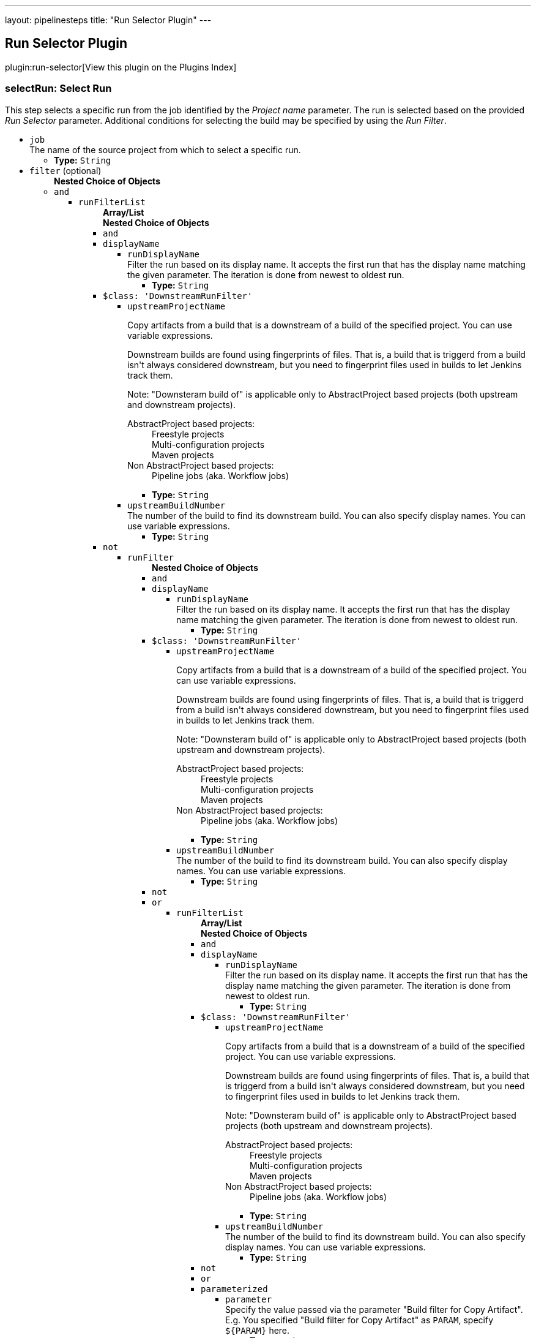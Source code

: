 ---
layout: pipelinesteps
title: "Run Selector Plugin"
---

:notitle:
:description:
:author:
:email: jenkinsci-users@googlegroups.com
:sectanchors:
:toc: left

== Run Selector Plugin

plugin:run-selector[View this plugin on the Plugins Index]

=== +selectRun+: Select Run
++++
<div><div>
  This step selects a specific run from the job identified by the 
 <i>Project name</i> parameter. The run is selected based on the provided 
 <i>Run Selector</i> parameter. Additional conditions for selecting the build may be specified by using the 
 <i>Run Filter</i>. 
</div></div>
<ul><li><code>job</code>
<div><div>
  The name of the source project from which to select a specific run. 
</div></div>

<ul><li><b>Type:</b> <code>String</code></li></ul></li>
<li><code>filter</code> (optional)
<ul><b>Nested Choice of Objects</b>
<li><code>and</code></li>
<ul><li><code>runFilterList</code>
<ul><b>Array/List</b><br/>
<b>Nested Choice of Objects</b>
<li><code>and</code></li>
<li><code>displayName</code></li>
<ul><li><code>runDisplayName</code>
<div><div>
  Filter the run based on its display name. It accepts the first run that has the display name matching the given parameter. The iteration is done from newest to oldest run. 
</div></div>

<ul><li><b>Type:</b> <code>String</code></li></ul></li>
</ul><li><code>$class: 'DownstreamRunFilter'</code></li>
<ul><li><code>upstreamProjectName</code>
<div><div> 
 <p> Copy artifacts from a build that is a downstream of a build of the specified project. You can use variable expressions. </p> 
 <p> Downstream builds are found using fingerprints of files. That is, a build that is triggerd from a build isn't always considered downstream, but you need to fingerprint files used in builds to let Jenkins track them. </p> 
 <p> Note: "Downsteram build of" is applicable only to AbstractProject based projects (both upstream and downstream projects). </p>
 <dl> 
  <dt>
   AbstractProject based projects:
  </dt> 
  <dd>
   Freestyle projects
  </dd> 
  <dd>
   Multi-configuration projects
  </dd> 
  <dd>
   Maven projects
  </dd> 
  <dt>
   Non AbstractProject based projects:
  </dt> 
  <dd>
   Pipeline jobs (aka. Workflow jobs)
  </dd> 
 </dl> 
 <p></p> 
</div></div>

<ul><li><b>Type:</b> <code>String</code></li></ul></li>
<li><code>upstreamBuildNumber</code>
<div><div>
  The number of the build to find its downstream build. You can also specify display names. You can use variable expressions. 
</div></div>

<ul><li><b>Type:</b> <code>String</code></li></ul></li>
</ul><li><code>not</code></li>
<ul><li><code>runFilter</code>
<ul><b>Nested Choice of Objects</b>
<li><code>and</code></li>
<li><code>displayName</code></li>
<ul><li><code>runDisplayName</code>
<div><div>
  Filter the run based on its display name. It accepts the first run that has the display name matching the given parameter. The iteration is done from newest to oldest run. 
</div></div>

<ul><li><b>Type:</b> <code>String</code></li></ul></li>
</ul><li><code>$class: 'DownstreamRunFilter'</code></li>
<ul><li><code>upstreamProjectName</code>
<div><div> 
 <p> Copy artifacts from a build that is a downstream of a build of the specified project. You can use variable expressions. </p> 
 <p> Downstream builds are found using fingerprints of files. That is, a build that is triggerd from a build isn't always considered downstream, but you need to fingerprint files used in builds to let Jenkins track them. </p> 
 <p> Note: "Downsteram build of" is applicable only to AbstractProject based projects (both upstream and downstream projects). </p>
 <dl> 
  <dt>
   AbstractProject based projects:
  </dt> 
  <dd>
   Freestyle projects
  </dd> 
  <dd>
   Multi-configuration projects
  </dd> 
  <dd>
   Maven projects
  </dd> 
  <dt>
   Non AbstractProject based projects:
  </dt> 
  <dd>
   Pipeline jobs (aka. Workflow jobs)
  </dd> 
 </dl> 
 <p></p> 
</div></div>

<ul><li><b>Type:</b> <code>String</code></li></ul></li>
<li><code>upstreamBuildNumber</code>
<div><div>
  The number of the build to find its downstream build. You can also specify display names. You can use variable expressions. 
</div></div>

<ul><li><b>Type:</b> <code>String</code></li></ul></li>
</ul><li><code>not</code></li>
<li><code>or</code></li>
<ul><li><code>runFilterList</code>
<ul><b>Array/List</b><br/>
<b>Nested Choice of Objects</b>
<li><code>and</code></li>
<li><code>displayName</code></li>
<ul><li><code>runDisplayName</code>
<div><div>
  Filter the run based on its display name. It accepts the first run that has the display name matching the given parameter. The iteration is done from newest to oldest run. 
</div></div>

<ul><li><b>Type:</b> <code>String</code></li></ul></li>
</ul><li><code>$class: 'DownstreamRunFilter'</code></li>
<ul><li><code>upstreamProjectName</code>
<div><div> 
 <p> Copy artifacts from a build that is a downstream of a build of the specified project. You can use variable expressions. </p> 
 <p> Downstream builds are found using fingerprints of files. That is, a build that is triggerd from a build isn't always considered downstream, but you need to fingerprint files used in builds to let Jenkins track them. </p> 
 <p> Note: "Downsteram build of" is applicable only to AbstractProject based projects (both upstream and downstream projects). </p>
 <dl> 
  <dt>
   AbstractProject based projects:
  </dt> 
  <dd>
   Freestyle projects
  </dd> 
  <dd>
   Multi-configuration projects
  </dd> 
  <dd>
   Maven projects
  </dd> 
  <dt>
   Non AbstractProject based projects:
  </dt> 
  <dd>
   Pipeline jobs (aka. Workflow jobs)
  </dd> 
 </dl> 
 <p></p> 
</div></div>

<ul><li><b>Type:</b> <code>String</code></li></ul></li>
<li><code>upstreamBuildNumber</code>
<div><div>
  The number of the build to find its downstream build. You can also specify display names. You can use variable expressions. 
</div></div>

<ul><li><b>Type:</b> <code>String</code></li></ul></li>
</ul><li><code>not</code></li>
<li><code>or</code></li>
<li><code>parameterized</code></li>
<ul><li><code>parameter</code>
<div><div>
  Specify the value passed via the parameter "Build filter for Copy Artifact". E.g. You specified "Build filter for Copy Artifact" as 
 <code>PARAM</code>, specify 
 <code>${PARAM}</code> here. 
</div></div>

<ul><li><b>Type:</b> <code>String</code></li></ul></li>
</ul><li><code>parameters</code></li>
<ul><li><code>paramsToMatch</code>
<div><div> 
 <p> Jobs may be filtered to select only builds matching particular parameters or other build variables. Use PARAM=VALUE,... to list the parameter filter; this is the same syntax as described for multiconfiguration jobs in <i>Project name</i> except with parameters instead of axis values. For example, FOO=bar,BAZ=true examines only builds that ran with parameter FOO set to bar and the checkbox for BAZ was checked. </p> 
</div></div>

<ul><li><b>Type:</b> <code>String</code></li></ul></li>
</ul><li><code>saved</code></li>
<ul></ul></ul></li>
</ul><li><code>parameterized</code></li>
<ul><li><code>parameter</code>
<div><div>
  Specify the value passed via the parameter "Build filter for Copy Artifact". E.g. You specified "Build filter for Copy Artifact" as 
 <code>PARAM</code>, specify 
 <code>${PARAM}</code> here. 
</div></div>

<ul><li><b>Type:</b> <code>String</code></li></ul></li>
</ul><li><code>parameters</code></li>
<ul><li><code>paramsToMatch</code>
<div><div> 
 <p> Jobs may be filtered to select only builds matching particular parameters or other build variables. Use PARAM=VALUE,... to list the parameter filter; this is the same syntax as described for multiconfiguration jobs in <i>Project name</i> except with parameters instead of axis values. For example, FOO=bar,BAZ=true examines only builds that ran with parameter FOO set to bar and the checkbox for BAZ was checked. </p> 
</div></div>

<ul><li><b>Type:</b> <code>String</code></li></ul></li>
</ul><li><code>saved</code></li>
<ul></ul></ul></li>
</ul><li><code>or</code></li>
<ul><li><code>runFilterList</code>
<ul><b>Array/List</b><br/>
<b>Nested Choice of Objects</b>
<li><code>and</code></li>
<li><code>displayName</code></li>
<ul><li><code>runDisplayName</code>
<div><div>
  Filter the run based on its display name. It accepts the first run that has the display name matching the given parameter. The iteration is done from newest to oldest run. 
</div></div>

<ul><li><b>Type:</b> <code>String</code></li></ul></li>
</ul><li><code>$class: 'DownstreamRunFilter'</code></li>
<ul><li><code>upstreamProjectName</code>
<div><div> 
 <p> Copy artifacts from a build that is a downstream of a build of the specified project. You can use variable expressions. </p> 
 <p> Downstream builds are found using fingerprints of files. That is, a build that is triggerd from a build isn't always considered downstream, but you need to fingerprint files used in builds to let Jenkins track them. </p> 
 <p> Note: "Downsteram build of" is applicable only to AbstractProject based projects (both upstream and downstream projects). </p>
 <dl> 
  <dt>
   AbstractProject based projects:
  </dt> 
  <dd>
   Freestyle projects
  </dd> 
  <dd>
   Multi-configuration projects
  </dd> 
  <dd>
   Maven projects
  </dd> 
  <dt>
   Non AbstractProject based projects:
  </dt> 
  <dd>
   Pipeline jobs (aka. Workflow jobs)
  </dd> 
 </dl> 
 <p></p> 
</div></div>

<ul><li><b>Type:</b> <code>String</code></li></ul></li>
<li><code>upstreamBuildNumber</code>
<div><div>
  The number of the build to find its downstream build. You can also specify display names. You can use variable expressions. 
</div></div>

<ul><li><b>Type:</b> <code>String</code></li></ul></li>
</ul><li><code>not</code></li>
<ul><li><code>runFilter</code>
<ul><b>Nested Choice of Objects</b>
<li><code>and</code></li>
<li><code>displayName</code></li>
<ul><li><code>runDisplayName</code>
<div><div>
  Filter the run based on its display name. It accepts the first run that has the display name matching the given parameter. The iteration is done from newest to oldest run. 
</div></div>

<ul><li><b>Type:</b> <code>String</code></li></ul></li>
</ul><li><code>$class: 'DownstreamRunFilter'</code></li>
<ul><li><code>upstreamProjectName</code>
<div><div> 
 <p> Copy artifacts from a build that is a downstream of a build of the specified project. You can use variable expressions. </p> 
 <p> Downstream builds are found using fingerprints of files. That is, a build that is triggerd from a build isn't always considered downstream, but you need to fingerprint files used in builds to let Jenkins track them. </p> 
 <p> Note: "Downsteram build of" is applicable only to AbstractProject based projects (both upstream and downstream projects). </p>
 <dl> 
  <dt>
   AbstractProject based projects:
  </dt> 
  <dd>
   Freestyle projects
  </dd> 
  <dd>
   Multi-configuration projects
  </dd> 
  <dd>
   Maven projects
  </dd> 
  <dt>
   Non AbstractProject based projects:
  </dt> 
  <dd>
   Pipeline jobs (aka. Workflow jobs)
  </dd> 
 </dl> 
 <p></p> 
</div></div>

<ul><li><b>Type:</b> <code>String</code></li></ul></li>
<li><code>upstreamBuildNumber</code>
<div><div>
  The number of the build to find its downstream build. You can also specify display names. You can use variable expressions. 
</div></div>

<ul><li><b>Type:</b> <code>String</code></li></ul></li>
</ul><li><code>not</code></li>
<li><code>or</code></li>
<li><code>parameterized</code></li>
<ul><li><code>parameter</code>
<div><div>
  Specify the value passed via the parameter "Build filter for Copy Artifact". E.g. You specified "Build filter for Copy Artifact" as 
 <code>PARAM</code>, specify 
 <code>${PARAM}</code> here. 
</div></div>

<ul><li><b>Type:</b> <code>String</code></li></ul></li>
</ul><li><code>parameters</code></li>
<ul><li><code>paramsToMatch</code>
<div><div> 
 <p> Jobs may be filtered to select only builds matching particular parameters or other build variables. Use PARAM=VALUE,... to list the parameter filter; this is the same syntax as described for multiconfiguration jobs in <i>Project name</i> except with parameters instead of axis values. For example, FOO=bar,BAZ=true examines only builds that ran with parameter FOO set to bar and the checkbox for BAZ was checked. </p> 
</div></div>

<ul><li><b>Type:</b> <code>String</code></li></ul></li>
</ul><li><code>saved</code></li>
<ul></ul></ul></li>
</ul><li><code>or</code></li>
<li><code>parameterized</code></li>
<ul><li><code>parameter</code>
<div><div>
  Specify the value passed via the parameter "Build filter for Copy Artifact". E.g. You specified "Build filter for Copy Artifact" as 
 <code>PARAM</code>, specify 
 <code>${PARAM}</code> here. 
</div></div>

<ul><li><b>Type:</b> <code>String</code></li></ul></li>
</ul><li><code>parameters</code></li>
<ul><li><code>paramsToMatch</code>
<div><div> 
 <p> Jobs may be filtered to select only builds matching particular parameters or other build variables. Use PARAM=VALUE,... to list the parameter filter; this is the same syntax as described for multiconfiguration jobs in <i>Project name</i> except with parameters instead of axis values. For example, FOO=bar,BAZ=true examines only builds that ran with parameter FOO set to bar and the checkbox for BAZ was checked. </p> 
</div></div>

<ul><li><b>Type:</b> <code>String</code></li></ul></li>
</ul><li><code>saved</code></li>
<ul></ul></ul></li>
</ul><li><code>parameterized</code></li>
<ul><li><code>parameter</code>
<div><div>
  Specify the value passed via the parameter "Build filter for Copy Artifact". E.g. You specified "Build filter for Copy Artifact" as 
 <code>PARAM</code>, specify 
 <code>${PARAM}</code> here. 
</div></div>

<ul><li><b>Type:</b> <code>String</code></li></ul></li>
</ul><li><code>parameters</code></li>
<ul><li><code>paramsToMatch</code>
<div><div> 
 <p> Jobs may be filtered to select only builds matching particular parameters or other build variables. Use PARAM=VALUE,... to list the parameter filter; this is the same syntax as described for multiconfiguration jobs in <i>Project name</i> except with parameters instead of axis values. For example, FOO=bar,BAZ=true examines only builds that ran with parameter FOO set to bar and the checkbox for BAZ was checked. </p> 
</div></div>

<ul><li><b>Type:</b> <code>String</code></li></ul></li>
</ul><li><code>saved</code></li>
<ul></ul></ul></li>
</ul><li><code>displayName</code></li>
<ul><li><code>runDisplayName</code>
<div><div>
  Filter the run based on its display name. It accepts the first run that has the display name matching the given parameter. The iteration is done from newest to oldest run. 
</div></div>

<ul><li><b>Type:</b> <code>String</code></li></ul></li>
</ul><li><code>$class: 'DownstreamRunFilter'</code></li>
<ul><li><code>upstreamProjectName</code>
<div><div> 
 <p> Copy artifacts from a build that is a downstream of a build of the specified project. You can use variable expressions. </p> 
 <p> Downstream builds are found using fingerprints of files. That is, a build that is triggerd from a build isn't always considered downstream, but you need to fingerprint files used in builds to let Jenkins track them. </p> 
 <p> Note: "Downsteram build of" is applicable only to AbstractProject based projects (both upstream and downstream projects). </p>
 <dl> 
  <dt>
   AbstractProject based projects:
  </dt> 
  <dd>
   Freestyle projects
  </dd> 
  <dd>
   Multi-configuration projects
  </dd> 
  <dd>
   Maven projects
  </dd> 
  <dt>
   Non AbstractProject based projects:
  </dt> 
  <dd>
   Pipeline jobs (aka. Workflow jobs)
  </dd> 
 </dl> 
 <p></p> 
</div></div>

<ul><li><b>Type:</b> <code>String</code></li></ul></li>
<li><code>upstreamBuildNumber</code>
<div><div>
  The number of the build to find its downstream build. You can also specify display names. You can use variable expressions. 
</div></div>

<ul><li><b>Type:</b> <code>String</code></li></ul></li>
</ul><li><code>not</code></li>
<ul><li><code>runFilter</code>
<ul><b>Nested Choice of Objects</b>
<li><code>and</code></li>
<ul><li><code>runFilterList</code>
<ul><b>Array/List</b><br/>
<b>Nested Choice of Objects</b>
<li><code>and</code></li>
<li><code>displayName</code></li>
<ul><li><code>runDisplayName</code>
<div><div>
  Filter the run based on its display name. It accepts the first run that has the display name matching the given parameter. The iteration is done from newest to oldest run. 
</div></div>

<ul><li><b>Type:</b> <code>String</code></li></ul></li>
</ul><li><code>$class: 'DownstreamRunFilter'</code></li>
<ul><li><code>upstreamProjectName</code>
<div><div> 
 <p> Copy artifacts from a build that is a downstream of a build of the specified project. You can use variable expressions. </p> 
 <p> Downstream builds are found using fingerprints of files. That is, a build that is triggerd from a build isn't always considered downstream, but you need to fingerprint files used in builds to let Jenkins track them. </p> 
 <p> Note: "Downsteram build of" is applicable only to AbstractProject based projects (both upstream and downstream projects). </p>
 <dl> 
  <dt>
   AbstractProject based projects:
  </dt> 
  <dd>
   Freestyle projects
  </dd> 
  <dd>
   Multi-configuration projects
  </dd> 
  <dd>
   Maven projects
  </dd> 
  <dt>
   Non AbstractProject based projects:
  </dt> 
  <dd>
   Pipeline jobs (aka. Workflow jobs)
  </dd> 
 </dl> 
 <p></p> 
</div></div>

<ul><li><b>Type:</b> <code>String</code></li></ul></li>
<li><code>upstreamBuildNumber</code>
<div><div>
  The number of the build to find its downstream build. You can also specify display names. You can use variable expressions. 
</div></div>

<ul><li><b>Type:</b> <code>String</code></li></ul></li>
</ul><li><code>not</code></li>
<li><code>or</code></li>
<ul><li><code>runFilterList</code>
<ul><b>Array/List</b><br/>
<b>Nested Choice of Objects</b>
<li><code>and</code></li>
<li><code>displayName</code></li>
<ul><li><code>runDisplayName</code>
<div><div>
  Filter the run based on its display name. It accepts the first run that has the display name matching the given parameter. The iteration is done from newest to oldest run. 
</div></div>

<ul><li><b>Type:</b> <code>String</code></li></ul></li>
</ul><li><code>$class: 'DownstreamRunFilter'</code></li>
<ul><li><code>upstreamProjectName</code>
<div><div> 
 <p> Copy artifacts from a build that is a downstream of a build of the specified project. You can use variable expressions. </p> 
 <p> Downstream builds are found using fingerprints of files. That is, a build that is triggerd from a build isn't always considered downstream, but you need to fingerprint files used in builds to let Jenkins track them. </p> 
 <p> Note: "Downsteram build of" is applicable only to AbstractProject based projects (both upstream and downstream projects). </p>
 <dl> 
  <dt>
   AbstractProject based projects:
  </dt> 
  <dd>
   Freestyle projects
  </dd> 
  <dd>
   Multi-configuration projects
  </dd> 
  <dd>
   Maven projects
  </dd> 
  <dt>
   Non AbstractProject based projects:
  </dt> 
  <dd>
   Pipeline jobs (aka. Workflow jobs)
  </dd> 
 </dl> 
 <p></p> 
</div></div>

<ul><li><b>Type:</b> <code>String</code></li></ul></li>
<li><code>upstreamBuildNumber</code>
<div><div>
  The number of the build to find its downstream build. You can also specify display names. You can use variable expressions. 
</div></div>

<ul><li><b>Type:</b> <code>String</code></li></ul></li>
</ul><li><code>not</code></li>
<li><code>or</code></li>
<li><code>parameterized</code></li>
<ul><li><code>parameter</code>
<div><div>
  Specify the value passed via the parameter "Build filter for Copy Artifact". E.g. You specified "Build filter for Copy Artifact" as 
 <code>PARAM</code>, specify 
 <code>${PARAM}</code> here. 
</div></div>

<ul><li><b>Type:</b> <code>String</code></li></ul></li>
</ul><li><code>parameters</code></li>
<ul><li><code>paramsToMatch</code>
<div><div> 
 <p> Jobs may be filtered to select only builds matching particular parameters or other build variables. Use PARAM=VALUE,... to list the parameter filter; this is the same syntax as described for multiconfiguration jobs in <i>Project name</i> except with parameters instead of axis values. For example, FOO=bar,BAZ=true examines only builds that ran with parameter FOO set to bar and the checkbox for BAZ was checked. </p> 
</div></div>

<ul><li><b>Type:</b> <code>String</code></li></ul></li>
</ul><li><code>saved</code></li>
<ul></ul></ul></li>
</ul><li><code>parameterized</code></li>
<ul><li><code>parameter</code>
<div><div>
  Specify the value passed via the parameter "Build filter for Copy Artifact". E.g. You specified "Build filter for Copy Artifact" as 
 <code>PARAM</code>, specify 
 <code>${PARAM}</code> here. 
</div></div>

<ul><li><b>Type:</b> <code>String</code></li></ul></li>
</ul><li><code>parameters</code></li>
<ul><li><code>paramsToMatch</code>
<div><div> 
 <p> Jobs may be filtered to select only builds matching particular parameters or other build variables. Use PARAM=VALUE,... to list the parameter filter; this is the same syntax as described for multiconfiguration jobs in <i>Project name</i> except with parameters instead of axis values. For example, FOO=bar,BAZ=true examines only builds that ran with parameter FOO set to bar and the checkbox for BAZ was checked. </p> 
</div></div>

<ul><li><b>Type:</b> <code>String</code></li></ul></li>
</ul><li><code>saved</code></li>
<ul></ul></ul></li>
</ul><li><code>displayName</code></li>
<ul><li><code>runDisplayName</code>
<div><div>
  Filter the run based on its display name. It accepts the first run that has the display name matching the given parameter. The iteration is done from newest to oldest run. 
</div></div>

<ul><li><b>Type:</b> <code>String</code></li></ul></li>
</ul><li><code>$class: 'DownstreamRunFilter'</code></li>
<ul><li><code>upstreamProjectName</code>
<div><div> 
 <p> Copy artifacts from a build that is a downstream of a build of the specified project. You can use variable expressions. </p> 
 <p> Downstream builds are found using fingerprints of files. That is, a build that is triggerd from a build isn't always considered downstream, but you need to fingerprint files used in builds to let Jenkins track them. </p> 
 <p> Note: "Downsteram build of" is applicable only to AbstractProject based projects (both upstream and downstream projects). </p>
 <dl> 
  <dt>
   AbstractProject based projects:
  </dt> 
  <dd>
   Freestyle projects
  </dd> 
  <dd>
   Multi-configuration projects
  </dd> 
  <dd>
   Maven projects
  </dd> 
  <dt>
   Non AbstractProject based projects:
  </dt> 
  <dd>
   Pipeline jobs (aka. Workflow jobs)
  </dd> 
 </dl> 
 <p></p> 
</div></div>

<ul><li><b>Type:</b> <code>String</code></li></ul></li>
<li><code>upstreamBuildNumber</code>
<div><div>
  The number of the build to find its downstream build. You can also specify display names. You can use variable expressions. 
</div></div>

<ul><li><b>Type:</b> <code>String</code></li></ul></li>
</ul><li><code>not</code></li>
<li><code>or</code></li>
<ul><li><code>runFilterList</code>
<ul><b>Array/List</b><br/>
<b>Nested Choice of Objects</b>
<li><code>and</code></li>
<ul><li><code>runFilterList</code>
<ul><b>Array/List</b><br/>
<b>Nested Choice of Objects</b>
<li><code>and</code></li>
<li><code>displayName</code></li>
<ul><li><code>runDisplayName</code>
<div><div>
  Filter the run based on its display name. It accepts the first run that has the display name matching the given parameter. The iteration is done from newest to oldest run. 
</div></div>

<ul><li><b>Type:</b> <code>String</code></li></ul></li>
</ul><li><code>$class: 'DownstreamRunFilter'</code></li>
<ul><li><code>upstreamProjectName</code>
<div><div> 
 <p> Copy artifacts from a build that is a downstream of a build of the specified project. You can use variable expressions. </p> 
 <p> Downstream builds are found using fingerprints of files. That is, a build that is triggerd from a build isn't always considered downstream, but you need to fingerprint files used in builds to let Jenkins track them. </p> 
 <p> Note: "Downsteram build of" is applicable only to AbstractProject based projects (both upstream and downstream projects). </p>
 <dl> 
  <dt>
   AbstractProject based projects:
  </dt> 
  <dd>
   Freestyle projects
  </dd> 
  <dd>
   Multi-configuration projects
  </dd> 
  <dd>
   Maven projects
  </dd> 
  <dt>
   Non AbstractProject based projects:
  </dt> 
  <dd>
   Pipeline jobs (aka. Workflow jobs)
  </dd> 
 </dl> 
 <p></p> 
</div></div>

<ul><li><b>Type:</b> <code>String</code></li></ul></li>
<li><code>upstreamBuildNumber</code>
<div><div>
  The number of the build to find its downstream build. You can also specify display names. You can use variable expressions. 
</div></div>

<ul><li><b>Type:</b> <code>String</code></li></ul></li>
</ul><li><code>not</code></li>
<li><code>or</code></li>
<li><code>parameterized</code></li>
<ul><li><code>parameter</code>
<div><div>
  Specify the value passed via the parameter "Build filter for Copy Artifact". E.g. You specified "Build filter for Copy Artifact" as 
 <code>PARAM</code>, specify 
 <code>${PARAM}</code> here. 
</div></div>

<ul><li><b>Type:</b> <code>String</code></li></ul></li>
</ul><li><code>parameters</code></li>
<ul><li><code>paramsToMatch</code>
<div><div> 
 <p> Jobs may be filtered to select only builds matching particular parameters or other build variables. Use PARAM=VALUE,... to list the parameter filter; this is the same syntax as described for multiconfiguration jobs in <i>Project name</i> except with parameters instead of axis values. For example, FOO=bar,BAZ=true examines only builds that ran with parameter FOO set to bar and the checkbox for BAZ was checked. </p> 
</div></div>

<ul><li><b>Type:</b> <code>String</code></li></ul></li>
</ul><li><code>saved</code></li>
<ul></ul></ul></li>
</ul><li><code>displayName</code></li>
<ul><li><code>runDisplayName</code>
<div><div>
  Filter the run based on its display name. It accepts the first run that has the display name matching the given parameter. The iteration is done from newest to oldest run. 
</div></div>

<ul><li><b>Type:</b> <code>String</code></li></ul></li>
</ul><li><code>$class: 'DownstreamRunFilter'</code></li>
<ul><li><code>upstreamProjectName</code>
<div><div> 
 <p> Copy artifacts from a build that is a downstream of a build of the specified project. You can use variable expressions. </p> 
 <p> Downstream builds are found using fingerprints of files. That is, a build that is triggerd from a build isn't always considered downstream, but you need to fingerprint files used in builds to let Jenkins track them. </p> 
 <p> Note: "Downsteram build of" is applicable only to AbstractProject based projects (both upstream and downstream projects). </p>
 <dl> 
  <dt>
   AbstractProject based projects:
  </dt> 
  <dd>
   Freestyle projects
  </dd> 
  <dd>
   Multi-configuration projects
  </dd> 
  <dd>
   Maven projects
  </dd> 
  <dt>
   Non AbstractProject based projects:
  </dt> 
  <dd>
   Pipeline jobs (aka. Workflow jobs)
  </dd> 
 </dl> 
 <p></p> 
</div></div>

<ul><li><b>Type:</b> <code>String</code></li></ul></li>
<li><code>upstreamBuildNumber</code>
<div><div>
  The number of the build to find its downstream build. You can also specify display names. You can use variable expressions. 
</div></div>

<ul><li><b>Type:</b> <code>String</code></li></ul></li>
</ul><li><code>not</code></li>
<li><code>or</code></li>
<li><code>parameterized</code></li>
<ul><li><code>parameter</code>
<div><div>
  Specify the value passed via the parameter "Build filter for Copy Artifact". E.g. You specified "Build filter for Copy Artifact" as 
 <code>PARAM</code>, specify 
 <code>${PARAM}</code> here. 
</div></div>

<ul><li><b>Type:</b> <code>String</code></li></ul></li>
</ul><li><code>parameters</code></li>
<ul><li><code>paramsToMatch</code>
<div><div> 
 <p> Jobs may be filtered to select only builds matching particular parameters or other build variables. Use PARAM=VALUE,... to list the parameter filter; this is the same syntax as described for multiconfiguration jobs in <i>Project name</i> except with parameters instead of axis values. For example, FOO=bar,BAZ=true examines only builds that ran with parameter FOO set to bar and the checkbox for BAZ was checked. </p> 
</div></div>

<ul><li><b>Type:</b> <code>String</code></li></ul></li>
</ul><li><code>saved</code></li>
<ul></ul></ul></li>
</ul><li><code>parameterized</code></li>
<ul><li><code>parameter</code>
<div><div>
  Specify the value passed via the parameter "Build filter for Copy Artifact". E.g. You specified "Build filter for Copy Artifact" as 
 <code>PARAM</code>, specify 
 <code>${PARAM}</code> here. 
</div></div>

<ul><li><b>Type:</b> <code>String</code></li></ul></li>
</ul><li><code>parameters</code></li>
<ul><li><code>paramsToMatch</code>
<div><div> 
 <p> Jobs may be filtered to select only builds matching particular parameters or other build variables. Use PARAM=VALUE,... to list the parameter filter; this is the same syntax as described for multiconfiguration jobs in <i>Project name</i> except with parameters instead of axis values. For example, FOO=bar,BAZ=true examines only builds that ran with parameter FOO set to bar and the checkbox for BAZ was checked. </p> 
</div></div>

<ul><li><b>Type:</b> <code>String</code></li></ul></li>
</ul><li><code>saved</code></li>
<ul></ul></ul></li>
</ul><li><code>or</code></li>
<ul><li><code>runFilterList</code>
<ul><b>Array/List</b><br/>
<b>Nested Choice of Objects</b>
<li><code>and</code></li>
<ul><li><code>runFilterList</code>
<ul><b>Array/List</b><br/>
<b>Nested Choice of Objects</b>
<li><code>and</code></li>
<li><code>displayName</code></li>
<ul><li><code>runDisplayName</code>
<div><div>
  Filter the run based on its display name. It accepts the first run that has the display name matching the given parameter. The iteration is done from newest to oldest run. 
</div></div>

<ul><li><b>Type:</b> <code>String</code></li></ul></li>
</ul><li><code>$class: 'DownstreamRunFilter'</code></li>
<ul><li><code>upstreamProjectName</code>
<div><div> 
 <p> Copy artifacts from a build that is a downstream of a build of the specified project. You can use variable expressions. </p> 
 <p> Downstream builds are found using fingerprints of files. That is, a build that is triggerd from a build isn't always considered downstream, but you need to fingerprint files used in builds to let Jenkins track them. </p> 
 <p> Note: "Downsteram build of" is applicable only to AbstractProject based projects (both upstream and downstream projects). </p>
 <dl> 
  <dt>
   AbstractProject based projects:
  </dt> 
  <dd>
   Freestyle projects
  </dd> 
  <dd>
   Multi-configuration projects
  </dd> 
  <dd>
   Maven projects
  </dd> 
  <dt>
   Non AbstractProject based projects:
  </dt> 
  <dd>
   Pipeline jobs (aka. Workflow jobs)
  </dd> 
 </dl> 
 <p></p> 
</div></div>

<ul><li><b>Type:</b> <code>String</code></li></ul></li>
<li><code>upstreamBuildNumber</code>
<div><div>
  The number of the build to find its downstream build. You can also specify display names. You can use variable expressions. 
</div></div>

<ul><li><b>Type:</b> <code>String</code></li></ul></li>
</ul><li><code>not</code></li>
<ul><li><code>runFilter</code>
<ul><b>Nested Choice of Objects</b>
<li><code>and</code></li>
<li><code>displayName</code></li>
<ul><li><code>runDisplayName</code>
<div><div>
  Filter the run based on its display name. It accepts the first run that has the display name matching the given parameter. The iteration is done from newest to oldest run. 
</div></div>

<ul><li><b>Type:</b> <code>String</code></li></ul></li>
</ul><li><code>$class: 'DownstreamRunFilter'</code></li>
<ul><li><code>upstreamProjectName</code>
<div><div> 
 <p> Copy artifacts from a build that is a downstream of a build of the specified project. You can use variable expressions. </p> 
 <p> Downstream builds are found using fingerprints of files. That is, a build that is triggerd from a build isn't always considered downstream, but you need to fingerprint files used in builds to let Jenkins track them. </p> 
 <p> Note: "Downsteram build of" is applicable only to AbstractProject based projects (both upstream and downstream projects). </p>
 <dl> 
  <dt>
   AbstractProject based projects:
  </dt> 
  <dd>
   Freestyle projects
  </dd> 
  <dd>
   Multi-configuration projects
  </dd> 
  <dd>
   Maven projects
  </dd> 
  <dt>
   Non AbstractProject based projects:
  </dt> 
  <dd>
   Pipeline jobs (aka. Workflow jobs)
  </dd> 
 </dl> 
 <p></p> 
</div></div>

<ul><li><b>Type:</b> <code>String</code></li></ul></li>
<li><code>upstreamBuildNumber</code>
<div><div>
  The number of the build to find its downstream build. You can also specify display names. You can use variable expressions. 
</div></div>

<ul><li><b>Type:</b> <code>String</code></li></ul></li>
</ul><li><code>not</code></li>
<li><code>or</code></li>
<li><code>parameterized</code></li>
<ul><li><code>parameter</code>
<div><div>
  Specify the value passed via the parameter "Build filter for Copy Artifact". E.g. You specified "Build filter for Copy Artifact" as 
 <code>PARAM</code>, specify 
 <code>${PARAM}</code> here. 
</div></div>

<ul><li><b>Type:</b> <code>String</code></li></ul></li>
</ul><li><code>parameters</code></li>
<ul><li><code>paramsToMatch</code>
<div><div> 
 <p> Jobs may be filtered to select only builds matching particular parameters or other build variables. Use PARAM=VALUE,... to list the parameter filter; this is the same syntax as described for multiconfiguration jobs in <i>Project name</i> except with parameters instead of axis values. For example, FOO=bar,BAZ=true examines only builds that ran with parameter FOO set to bar and the checkbox for BAZ was checked. </p> 
</div></div>

<ul><li><b>Type:</b> <code>String</code></li></ul></li>
</ul><li><code>saved</code></li>
<ul></ul></ul></li>
</ul><li><code>or</code></li>
<li><code>parameterized</code></li>
<ul><li><code>parameter</code>
<div><div>
  Specify the value passed via the parameter "Build filter for Copy Artifact". E.g. You specified "Build filter for Copy Artifact" as 
 <code>PARAM</code>, specify 
 <code>${PARAM}</code> here. 
</div></div>

<ul><li><b>Type:</b> <code>String</code></li></ul></li>
</ul><li><code>parameters</code></li>
<ul><li><code>paramsToMatch</code>
<div><div> 
 <p> Jobs may be filtered to select only builds matching particular parameters or other build variables. Use PARAM=VALUE,... to list the parameter filter; this is the same syntax as described for multiconfiguration jobs in <i>Project name</i> except with parameters instead of axis values. For example, FOO=bar,BAZ=true examines only builds that ran with parameter FOO set to bar and the checkbox for BAZ was checked. </p> 
</div></div>

<ul><li><b>Type:</b> <code>String</code></li></ul></li>
</ul><li><code>saved</code></li>
<ul></ul></ul></li>
</ul><li><code>displayName</code></li>
<ul><li><code>runDisplayName</code>
<div><div>
  Filter the run based on its display name. It accepts the first run that has the display name matching the given parameter. The iteration is done from newest to oldest run. 
</div></div>

<ul><li><b>Type:</b> <code>String</code></li></ul></li>
</ul><li><code>$class: 'DownstreamRunFilter'</code></li>
<ul><li><code>upstreamProjectName</code>
<div><div> 
 <p> Copy artifacts from a build that is a downstream of a build of the specified project. You can use variable expressions. </p> 
 <p> Downstream builds are found using fingerprints of files. That is, a build that is triggerd from a build isn't always considered downstream, but you need to fingerprint files used in builds to let Jenkins track them. </p> 
 <p> Note: "Downsteram build of" is applicable only to AbstractProject based projects (both upstream and downstream projects). </p>
 <dl> 
  <dt>
   AbstractProject based projects:
  </dt> 
  <dd>
   Freestyle projects
  </dd> 
  <dd>
   Multi-configuration projects
  </dd> 
  <dd>
   Maven projects
  </dd> 
  <dt>
   Non AbstractProject based projects:
  </dt> 
  <dd>
   Pipeline jobs (aka. Workflow jobs)
  </dd> 
 </dl> 
 <p></p> 
</div></div>

<ul><li><b>Type:</b> <code>String</code></li></ul></li>
<li><code>upstreamBuildNumber</code>
<div><div>
  The number of the build to find its downstream build. You can also specify display names. You can use variable expressions. 
</div></div>

<ul><li><b>Type:</b> <code>String</code></li></ul></li>
</ul><li><code>not</code></li>
<ul><li><code>runFilter</code>
<ul><b>Nested Choice of Objects</b>
<li><code>and</code></li>
<ul><li><code>runFilterList</code>
<ul><b>Array/List</b><br/>
<b>Nested Choice of Objects</b>
<li><code>and</code></li>
<li><code>displayName</code></li>
<ul><li><code>runDisplayName</code>
<div><div>
  Filter the run based on its display name. It accepts the first run that has the display name matching the given parameter. The iteration is done from newest to oldest run. 
</div></div>

<ul><li><b>Type:</b> <code>String</code></li></ul></li>
</ul><li><code>$class: 'DownstreamRunFilter'</code></li>
<ul><li><code>upstreamProjectName</code>
<div><div> 
 <p> Copy artifacts from a build that is a downstream of a build of the specified project. You can use variable expressions. </p> 
 <p> Downstream builds are found using fingerprints of files. That is, a build that is triggerd from a build isn't always considered downstream, but you need to fingerprint files used in builds to let Jenkins track them. </p> 
 <p> Note: "Downsteram build of" is applicable only to AbstractProject based projects (both upstream and downstream projects). </p>
 <dl> 
  <dt>
   AbstractProject based projects:
  </dt> 
  <dd>
   Freestyle projects
  </dd> 
  <dd>
   Multi-configuration projects
  </dd> 
  <dd>
   Maven projects
  </dd> 
  <dt>
   Non AbstractProject based projects:
  </dt> 
  <dd>
   Pipeline jobs (aka. Workflow jobs)
  </dd> 
 </dl> 
 <p></p> 
</div></div>

<ul><li><b>Type:</b> <code>String</code></li></ul></li>
<li><code>upstreamBuildNumber</code>
<div><div>
  The number of the build to find its downstream build. You can also specify display names. You can use variable expressions. 
</div></div>

<ul><li><b>Type:</b> <code>String</code></li></ul></li>
</ul><li><code>not</code></li>
<li><code>or</code></li>
<li><code>parameterized</code></li>
<ul><li><code>parameter</code>
<div><div>
  Specify the value passed via the parameter "Build filter for Copy Artifact". E.g. You specified "Build filter for Copy Artifact" as 
 <code>PARAM</code>, specify 
 <code>${PARAM}</code> here. 
</div></div>

<ul><li><b>Type:</b> <code>String</code></li></ul></li>
</ul><li><code>parameters</code></li>
<ul><li><code>paramsToMatch</code>
<div><div> 
 <p> Jobs may be filtered to select only builds matching particular parameters or other build variables. Use PARAM=VALUE,... to list the parameter filter; this is the same syntax as described for multiconfiguration jobs in <i>Project name</i> except with parameters instead of axis values. For example, FOO=bar,BAZ=true examines only builds that ran with parameter FOO set to bar and the checkbox for BAZ was checked. </p> 
</div></div>

<ul><li><b>Type:</b> <code>String</code></li></ul></li>
</ul><li><code>saved</code></li>
<ul></ul></ul></li>
</ul><li><code>displayName</code></li>
<ul><li><code>runDisplayName</code>
<div><div>
  Filter the run based on its display name. It accepts the first run that has the display name matching the given parameter. The iteration is done from newest to oldest run. 
</div></div>

<ul><li><b>Type:</b> <code>String</code></li></ul></li>
</ul><li><code>$class: 'DownstreamRunFilter'</code></li>
<ul><li><code>upstreamProjectName</code>
<div><div> 
 <p> Copy artifacts from a build that is a downstream of a build of the specified project. You can use variable expressions. </p> 
 <p> Downstream builds are found using fingerprints of files. That is, a build that is triggerd from a build isn't always considered downstream, but you need to fingerprint files used in builds to let Jenkins track them. </p> 
 <p> Note: "Downsteram build of" is applicable only to AbstractProject based projects (both upstream and downstream projects). </p>
 <dl> 
  <dt>
   AbstractProject based projects:
  </dt> 
  <dd>
   Freestyle projects
  </dd> 
  <dd>
   Multi-configuration projects
  </dd> 
  <dd>
   Maven projects
  </dd> 
  <dt>
   Non AbstractProject based projects:
  </dt> 
  <dd>
   Pipeline jobs (aka. Workflow jobs)
  </dd> 
 </dl> 
 <p></p> 
</div></div>

<ul><li><b>Type:</b> <code>String</code></li></ul></li>
<li><code>upstreamBuildNumber</code>
<div><div>
  The number of the build to find its downstream build. You can also specify display names. You can use variable expressions. 
</div></div>

<ul><li><b>Type:</b> <code>String</code></li></ul></li>
</ul><li><code>not</code></li>
<li><code>or</code></li>
<li><code>parameterized</code></li>
<ul><li><code>parameter</code>
<div><div>
  Specify the value passed via the parameter "Build filter for Copy Artifact". E.g. You specified "Build filter for Copy Artifact" as 
 <code>PARAM</code>, specify 
 <code>${PARAM}</code> here. 
</div></div>

<ul><li><b>Type:</b> <code>String</code></li></ul></li>
</ul><li><code>parameters</code></li>
<ul><li><code>paramsToMatch</code>
<div><div> 
 <p> Jobs may be filtered to select only builds matching particular parameters or other build variables. Use PARAM=VALUE,... to list the parameter filter; this is the same syntax as described for multiconfiguration jobs in <i>Project name</i> except with parameters instead of axis values. For example, FOO=bar,BAZ=true examines only builds that ran with parameter FOO set to bar and the checkbox for BAZ was checked. </p> 
</div></div>

<ul><li><b>Type:</b> <code>String</code></li></ul></li>
</ul><li><code>saved</code></li>
<ul></ul></ul></li>
</ul><li><code>or</code></li>
<li><code>parameterized</code></li>
<ul><li><code>parameter</code>
<div><div>
  Specify the value passed via the parameter "Build filter for Copy Artifact". E.g. You specified "Build filter for Copy Artifact" as 
 <code>PARAM</code>, specify 
 <code>${PARAM}</code> here. 
</div></div>

<ul><li><b>Type:</b> <code>String</code></li></ul></li>
</ul><li><code>parameters</code></li>
<ul><li><code>paramsToMatch</code>
<div><div> 
 <p> Jobs may be filtered to select only builds matching particular parameters or other build variables. Use PARAM=VALUE,... to list the parameter filter; this is the same syntax as described for multiconfiguration jobs in <i>Project name</i> except with parameters instead of axis values. For example, FOO=bar,BAZ=true examines only builds that ran with parameter FOO set to bar and the checkbox for BAZ was checked. </p> 
</div></div>

<ul><li><b>Type:</b> <code>String</code></li></ul></li>
</ul><li><code>saved</code></li>
<ul></ul></ul></li>
</ul><li><code>parameterized</code></li>
<ul><li><code>parameter</code>
<div><div>
  Specify the value passed via the parameter "Build filter for Copy Artifact". E.g. You specified "Build filter for Copy Artifact" as 
 <code>PARAM</code>, specify 
 <code>${PARAM}</code> here. 
</div></div>

<ul><li><b>Type:</b> <code>String</code></li></ul></li>
</ul><li><code>parameters</code></li>
<ul><li><code>paramsToMatch</code>
<div><div> 
 <p> Jobs may be filtered to select only builds matching particular parameters or other build variables. Use PARAM=VALUE,... to list the parameter filter; this is the same syntax as described for multiconfiguration jobs in <i>Project name</i> except with parameters instead of axis values. For example, FOO=bar,BAZ=true examines only builds that ran with parameter FOO set to bar and the checkbox for BAZ was checked. </p> 
</div></div>

<ul><li><b>Type:</b> <code>String</code></li></ul></li>
</ul><li><code>saved</code></li>
<ul></ul></ul></li>
<li><code>selector</code> (optional)
<ul><b>Nested Choice of Objects</b>
<li><code>buildNumber</code></li>
<ul><li><code>buildNumber</code>
<div><div>
  While this selector is for build numbers (e.g. "22" for build #22), you can also resolve build parameters or environment variables (e.g. "${PARAM}"). 
</div></div>

<ul><li><b>Type:</b> <code>String</code></li></ul></li>
</ul><li><code>fallback</code></li>
<ul><li><code>entryList</code>
<ul><b>Array/List</b><br/>
<b>Nested Object</b>
<li><code>runSelector</code>
<ul><b>Nested Choice of Objects</b>
<li><code>buildNumber</code></li>
<ul><li><code>buildNumber</code>
<div><div>
  While this selector is for build numbers (e.g. "22" for build #22), you can also resolve build parameters or environment variables (e.g. "${PARAM}"). 
</div></div>

<ul><li><b>Type:</b> <code>String</code></li></ul></li>
</ul><li><code>fallback</code></li>
<li><code>parameterized</code></li>
<ul><li><code>parameterName</code>
<div><div>
  Name of the "build selector" parameter. A parameter with this name should be added in the build parameters section above. There is a special parameter type for choosing the build selector. 
 <p> You can pass not only the parameter name, but also the parameter value itself. This is useful especially used with workflow-plugin. </p>
</div></div>

<ul><li><b>Type:</b> <code>String</code></li></ul></li>
</ul><li><code>permalink</code></li>
<ul><li><code>id</code>
<ul><li><b>Type:</b> <code>String</code></li></ul></li>
</ul><li><code>status</code></li>
<ul><li><code>buildStatus</code>
<ul><li><b>Values:</b> <code>STABLE</code>, <code>SUCCESSFUL</code>, <code>UNSTABLE</code>, <code>FAILED</code>, <code>COMPLETED</code>, <code>ANY</code></li></ul></li>
</ul><li><code>triggering</code></li>
<ul><li><code>allowUpstreamDependencies</code> (optional)
<div><div>
  Tracks upstream builds not only with build-triggering relations, but also with relations via artifacts. 
</div></div>

<ul><li><b>Type:</b> <code>boolean</code></li></ul></li>
<li><code>upstreamFilterStrategy</code> (optional)
<div><div>
  Jenkins launches only one build when multiple upstreams triggered the same project at the same time. This field specifies from which upstream build to copy artifacts in those cases. "Use the oldest" copies artifacts from the upstream build with the smallest build number (that is, oldest). "Use the newest" copies artifacts from the upstream build with the largest build number (that is, newest). The default value is "Use global setting", which behaves as configured in "Manage Jenkins" &gt; "Configure System". 
</div></div>

<ul><li><b>Values:</b> <code>UseGlobalSetting</code>, <code>UseOldest</code>, <code>UseNewest</code></li></ul></li>
</ul></ul></li>
<li><code>runFilter</code>
<ul><b>Nested Choice of Objects</b>
<li><code>and</code></li>
<ul><li><code>runFilterList</code>
<ul><b>Array/List</b><br/>
<b>Nested Choice of Objects</b>
<li><code>and</code></li>
<li><code>displayName</code></li>
<ul><li><code>runDisplayName</code>
<div><div>
  Filter the run based on its display name. It accepts the first run that has the display name matching the given parameter. The iteration is done from newest to oldest run. 
</div></div>

<ul><li><b>Type:</b> <code>String</code></li></ul></li>
</ul><li><code>$class: 'DownstreamRunFilter'</code></li>
<ul><li><code>upstreamProjectName</code>
<div><div> 
 <p> Copy artifacts from a build that is a downstream of a build of the specified project. You can use variable expressions. </p> 
 <p> Downstream builds are found using fingerprints of files. That is, a build that is triggerd from a build isn't always considered downstream, but you need to fingerprint files used in builds to let Jenkins track them. </p> 
 <p> Note: "Downsteram build of" is applicable only to AbstractProject based projects (both upstream and downstream projects). </p>
 <dl> 
  <dt>
   AbstractProject based projects:
  </dt> 
  <dd>
   Freestyle projects
  </dd> 
  <dd>
   Multi-configuration projects
  </dd> 
  <dd>
   Maven projects
  </dd> 
  <dt>
   Non AbstractProject based projects:
  </dt> 
  <dd>
   Pipeline jobs (aka. Workflow jobs)
  </dd> 
 </dl> 
 <p></p> 
</div></div>

<ul><li><b>Type:</b> <code>String</code></li></ul></li>
<li><code>upstreamBuildNumber</code>
<div><div>
  The number of the build to find its downstream build. You can also specify display names. You can use variable expressions. 
</div></div>

<ul><li><b>Type:</b> <code>String</code></li></ul></li>
</ul><li><code>not</code></li>
<ul><li><code>runFilter</code>
<ul><b>Nested Choice of Objects</b>
<li><code>and</code></li>
<li><code>displayName</code></li>
<ul><li><code>runDisplayName</code>
<div><div>
  Filter the run based on its display name. It accepts the first run that has the display name matching the given parameter. The iteration is done from newest to oldest run. 
</div></div>

<ul><li><b>Type:</b> <code>String</code></li></ul></li>
</ul><li><code>$class: 'DownstreamRunFilter'</code></li>
<ul><li><code>upstreamProjectName</code>
<div><div> 
 <p> Copy artifacts from a build that is a downstream of a build of the specified project. You can use variable expressions. </p> 
 <p> Downstream builds are found using fingerprints of files. That is, a build that is triggerd from a build isn't always considered downstream, but you need to fingerprint files used in builds to let Jenkins track them. </p> 
 <p> Note: "Downsteram build of" is applicable only to AbstractProject based projects (both upstream and downstream projects). </p>
 <dl> 
  <dt>
   AbstractProject based projects:
  </dt> 
  <dd>
   Freestyle projects
  </dd> 
  <dd>
   Multi-configuration projects
  </dd> 
  <dd>
   Maven projects
  </dd> 
  <dt>
   Non AbstractProject based projects:
  </dt> 
  <dd>
   Pipeline jobs (aka. Workflow jobs)
  </dd> 
 </dl> 
 <p></p> 
</div></div>

<ul><li><b>Type:</b> <code>String</code></li></ul></li>
<li><code>upstreamBuildNumber</code>
<div><div>
  The number of the build to find its downstream build. You can also specify display names. You can use variable expressions. 
</div></div>

<ul><li><b>Type:</b> <code>String</code></li></ul></li>
</ul><li><code>not</code></li>
<li><code>or</code></li>
<ul><li><code>runFilterList</code>
<ul><b>Array/List</b><br/>
<b>Nested Choice of Objects</b>
<li><code>and</code></li>
<li><code>displayName</code></li>
<ul><li><code>runDisplayName</code>
<div><div>
  Filter the run based on its display name. It accepts the first run that has the display name matching the given parameter. The iteration is done from newest to oldest run. 
</div></div>

<ul><li><b>Type:</b> <code>String</code></li></ul></li>
</ul><li><code>$class: 'DownstreamRunFilter'</code></li>
<ul><li><code>upstreamProjectName</code>
<div><div> 
 <p> Copy artifacts from a build that is a downstream of a build of the specified project. You can use variable expressions. </p> 
 <p> Downstream builds are found using fingerprints of files. That is, a build that is triggerd from a build isn't always considered downstream, but you need to fingerprint files used in builds to let Jenkins track them. </p> 
 <p> Note: "Downsteram build of" is applicable only to AbstractProject based projects (both upstream and downstream projects). </p>
 <dl> 
  <dt>
   AbstractProject based projects:
  </dt> 
  <dd>
   Freestyle projects
  </dd> 
  <dd>
   Multi-configuration projects
  </dd> 
  <dd>
   Maven projects
  </dd> 
  <dt>
   Non AbstractProject based projects:
  </dt> 
  <dd>
   Pipeline jobs (aka. Workflow jobs)
  </dd> 
 </dl> 
 <p></p> 
</div></div>

<ul><li><b>Type:</b> <code>String</code></li></ul></li>
<li><code>upstreamBuildNumber</code>
<div><div>
  The number of the build to find its downstream build. You can also specify display names. You can use variable expressions. 
</div></div>

<ul><li><b>Type:</b> <code>String</code></li></ul></li>
</ul><li><code>not</code></li>
<li><code>or</code></li>
<li><code>parameterized</code></li>
<ul><li><code>parameter</code>
<div><div>
  Specify the value passed via the parameter "Build filter for Copy Artifact". E.g. You specified "Build filter for Copy Artifact" as 
 <code>PARAM</code>, specify 
 <code>${PARAM}</code> here. 
</div></div>

<ul><li><b>Type:</b> <code>String</code></li></ul></li>
</ul><li><code>parameters</code></li>
<ul><li><code>paramsToMatch</code>
<div><div> 
 <p> Jobs may be filtered to select only builds matching particular parameters or other build variables. Use PARAM=VALUE,... to list the parameter filter; this is the same syntax as described for multiconfiguration jobs in <i>Project name</i> except with parameters instead of axis values. For example, FOO=bar,BAZ=true examines only builds that ran with parameter FOO set to bar and the checkbox for BAZ was checked. </p> 
</div></div>

<ul><li><b>Type:</b> <code>String</code></li></ul></li>
</ul><li><code>saved</code></li>
<ul></ul></ul></li>
</ul><li><code>parameterized</code></li>
<ul><li><code>parameter</code>
<div><div>
  Specify the value passed via the parameter "Build filter for Copy Artifact". E.g. You specified "Build filter for Copy Artifact" as 
 <code>PARAM</code>, specify 
 <code>${PARAM}</code> here. 
</div></div>

<ul><li><b>Type:</b> <code>String</code></li></ul></li>
</ul><li><code>parameters</code></li>
<ul><li><code>paramsToMatch</code>
<div><div> 
 <p> Jobs may be filtered to select only builds matching particular parameters or other build variables. Use PARAM=VALUE,... to list the parameter filter; this is the same syntax as described for multiconfiguration jobs in <i>Project name</i> except with parameters instead of axis values. For example, FOO=bar,BAZ=true examines only builds that ran with parameter FOO set to bar and the checkbox for BAZ was checked. </p> 
</div></div>

<ul><li><b>Type:</b> <code>String</code></li></ul></li>
</ul><li><code>saved</code></li>
<ul></ul></ul></li>
</ul><li><code>or</code></li>
<ul><li><code>runFilterList</code>
<ul><b>Array/List</b><br/>
<b>Nested Choice of Objects</b>
<li><code>and</code></li>
<li><code>displayName</code></li>
<ul><li><code>runDisplayName</code>
<div><div>
  Filter the run based on its display name. It accepts the first run that has the display name matching the given parameter. The iteration is done from newest to oldest run. 
</div></div>

<ul><li><b>Type:</b> <code>String</code></li></ul></li>
</ul><li><code>$class: 'DownstreamRunFilter'</code></li>
<ul><li><code>upstreamProjectName</code>
<div><div> 
 <p> Copy artifacts from a build that is a downstream of a build of the specified project. You can use variable expressions. </p> 
 <p> Downstream builds are found using fingerprints of files. That is, a build that is triggerd from a build isn't always considered downstream, but you need to fingerprint files used in builds to let Jenkins track them. </p> 
 <p> Note: "Downsteram build of" is applicable only to AbstractProject based projects (both upstream and downstream projects). </p>
 <dl> 
  <dt>
   AbstractProject based projects:
  </dt> 
  <dd>
   Freestyle projects
  </dd> 
  <dd>
   Multi-configuration projects
  </dd> 
  <dd>
   Maven projects
  </dd> 
  <dt>
   Non AbstractProject based projects:
  </dt> 
  <dd>
   Pipeline jobs (aka. Workflow jobs)
  </dd> 
 </dl> 
 <p></p> 
</div></div>

<ul><li><b>Type:</b> <code>String</code></li></ul></li>
<li><code>upstreamBuildNumber</code>
<div><div>
  The number of the build to find its downstream build. You can also specify display names. You can use variable expressions. 
</div></div>

<ul><li><b>Type:</b> <code>String</code></li></ul></li>
</ul><li><code>not</code></li>
<ul><li><code>runFilter</code>
<ul><b>Nested Choice of Objects</b>
<li><code>and</code></li>
<li><code>displayName</code></li>
<ul><li><code>runDisplayName</code>
<div><div>
  Filter the run based on its display name. It accepts the first run that has the display name matching the given parameter. The iteration is done from newest to oldest run. 
</div></div>

<ul><li><b>Type:</b> <code>String</code></li></ul></li>
</ul><li><code>$class: 'DownstreamRunFilter'</code></li>
<ul><li><code>upstreamProjectName</code>
<div><div> 
 <p> Copy artifacts from a build that is a downstream of a build of the specified project. You can use variable expressions. </p> 
 <p> Downstream builds are found using fingerprints of files. That is, a build that is triggerd from a build isn't always considered downstream, but you need to fingerprint files used in builds to let Jenkins track them. </p> 
 <p> Note: "Downsteram build of" is applicable only to AbstractProject based projects (both upstream and downstream projects). </p>
 <dl> 
  <dt>
   AbstractProject based projects:
  </dt> 
  <dd>
   Freestyle projects
  </dd> 
  <dd>
   Multi-configuration projects
  </dd> 
  <dd>
   Maven projects
  </dd> 
  <dt>
   Non AbstractProject based projects:
  </dt> 
  <dd>
   Pipeline jobs (aka. Workflow jobs)
  </dd> 
 </dl> 
 <p></p> 
</div></div>

<ul><li><b>Type:</b> <code>String</code></li></ul></li>
<li><code>upstreamBuildNumber</code>
<div><div>
  The number of the build to find its downstream build. You can also specify display names. You can use variable expressions. 
</div></div>

<ul><li><b>Type:</b> <code>String</code></li></ul></li>
</ul><li><code>not</code></li>
<li><code>or</code></li>
<li><code>parameterized</code></li>
<ul><li><code>parameter</code>
<div><div>
  Specify the value passed via the parameter "Build filter for Copy Artifact". E.g. You specified "Build filter for Copy Artifact" as 
 <code>PARAM</code>, specify 
 <code>${PARAM}</code> here. 
</div></div>

<ul><li><b>Type:</b> <code>String</code></li></ul></li>
</ul><li><code>parameters</code></li>
<ul><li><code>paramsToMatch</code>
<div><div> 
 <p> Jobs may be filtered to select only builds matching particular parameters or other build variables. Use PARAM=VALUE,... to list the parameter filter; this is the same syntax as described for multiconfiguration jobs in <i>Project name</i> except with parameters instead of axis values. For example, FOO=bar,BAZ=true examines only builds that ran with parameter FOO set to bar and the checkbox for BAZ was checked. </p> 
</div></div>

<ul><li><b>Type:</b> <code>String</code></li></ul></li>
</ul><li><code>saved</code></li>
<ul></ul></ul></li>
</ul><li><code>or</code></li>
<li><code>parameterized</code></li>
<ul><li><code>parameter</code>
<div><div>
  Specify the value passed via the parameter "Build filter for Copy Artifact". E.g. You specified "Build filter for Copy Artifact" as 
 <code>PARAM</code>, specify 
 <code>${PARAM}</code> here. 
</div></div>

<ul><li><b>Type:</b> <code>String</code></li></ul></li>
</ul><li><code>parameters</code></li>
<ul><li><code>paramsToMatch</code>
<div><div> 
 <p> Jobs may be filtered to select only builds matching particular parameters or other build variables. Use PARAM=VALUE,... to list the parameter filter; this is the same syntax as described for multiconfiguration jobs in <i>Project name</i> except with parameters instead of axis values. For example, FOO=bar,BAZ=true examines only builds that ran with parameter FOO set to bar and the checkbox for BAZ was checked. </p> 
</div></div>

<ul><li><b>Type:</b> <code>String</code></li></ul></li>
</ul><li><code>saved</code></li>
<ul></ul></ul></li>
</ul><li><code>parameterized</code></li>
<ul><li><code>parameter</code>
<div><div>
  Specify the value passed via the parameter "Build filter for Copy Artifact". E.g. You specified "Build filter for Copy Artifact" as 
 <code>PARAM</code>, specify 
 <code>${PARAM}</code> here. 
</div></div>

<ul><li><b>Type:</b> <code>String</code></li></ul></li>
</ul><li><code>parameters</code></li>
<ul><li><code>paramsToMatch</code>
<div><div> 
 <p> Jobs may be filtered to select only builds matching particular parameters or other build variables. Use PARAM=VALUE,... to list the parameter filter; this is the same syntax as described for multiconfiguration jobs in <i>Project name</i> except with parameters instead of axis values. For example, FOO=bar,BAZ=true examines only builds that ran with parameter FOO set to bar and the checkbox for BAZ was checked. </p> 
</div></div>

<ul><li><b>Type:</b> <code>String</code></li></ul></li>
</ul><li><code>saved</code></li>
<ul></ul></ul></li>
</ul><li><code>displayName</code></li>
<ul><li><code>runDisplayName</code>
<div><div>
  Filter the run based on its display name. It accepts the first run that has the display name matching the given parameter. The iteration is done from newest to oldest run. 
</div></div>

<ul><li><b>Type:</b> <code>String</code></li></ul></li>
</ul><li><code>$class: 'DownstreamRunFilter'</code></li>
<ul><li><code>upstreamProjectName</code>
<div><div> 
 <p> Copy artifacts from a build that is a downstream of a build of the specified project. You can use variable expressions. </p> 
 <p> Downstream builds are found using fingerprints of files. That is, a build that is triggerd from a build isn't always considered downstream, but you need to fingerprint files used in builds to let Jenkins track them. </p> 
 <p> Note: "Downsteram build of" is applicable only to AbstractProject based projects (both upstream and downstream projects). </p>
 <dl> 
  <dt>
   AbstractProject based projects:
  </dt> 
  <dd>
   Freestyle projects
  </dd> 
  <dd>
   Multi-configuration projects
  </dd> 
  <dd>
   Maven projects
  </dd> 
  <dt>
   Non AbstractProject based projects:
  </dt> 
  <dd>
   Pipeline jobs (aka. Workflow jobs)
  </dd> 
 </dl> 
 <p></p> 
</div></div>

<ul><li><b>Type:</b> <code>String</code></li></ul></li>
<li><code>upstreamBuildNumber</code>
<div><div>
  The number of the build to find its downstream build. You can also specify display names. You can use variable expressions. 
</div></div>

<ul><li><b>Type:</b> <code>String</code></li></ul></li>
</ul><li><code>not</code></li>
<ul><li><code>runFilter</code>
<ul><b>Nested Choice of Objects</b>
<li><code>and</code></li>
<ul><li><code>runFilterList</code>
<ul><b>Array/List</b><br/>
<b>Nested Choice of Objects</b>
<li><code>and</code></li>
<li><code>displayName</code></li>
<ul><li><code>runDisplayName</code>
<div><div>
  Filter the run based on its display name. It accepts the first run that has the display name matching the given parameter. The iteration is done from newest to oldest run. 
</div></div>

<ul><li><b>Type:</b> <code>String</code></li></ul></li>
</ul><li><code>$class: 'DownstreamRunFilter'</code></li>
<ul><li><code>upstreamProjectName</code>
<div><div> 
 <p> Copy artifacts from a build that is a downstream of a build of the specified project. You can use variable expressions. </p> 
 <p> Downstream builds are found using fingerprints of files. That is, a build that is triggerd from a build isn't always considered downstream, but you need to fingerprint files used in builds to let Jenkins track them. </p> 
 <p> Note: "Downsteram build of" is applicable only to AbstractProject based projects (both upstream and downstream projects). </p>
 <dl> 
  <dt>
   AbstractProject based projects:
  </dt> 
  <dd>
   Freestyle projects
  </dd> 
  <dd>
   Multi-configuration projects
  </dd> 
  <dd>
   Maven projects
  </dd> 
  <dt>
   Non AbstractProject based projects:
  </dt> 
  <dd>
   Pipeline jobs (aka. Workflow jobs)
  </dd> 
 </dl> 
 <p></p> 
</div></div>

<ul><li><b>Type:</b> <code>String</code></li></ul></li>
<li><code>upstreamBuildNumber</code>
<div><div>
  The number of the build to find its downstream build. You can also specify display names. You can use variable expressions. 
</div></div>

<ul><li><b>Type:</b> <code>String</code></li></ul></li>
</ul><li><code>not</code></li>
<li><code>or</code></li>
<ul><li><code>runFilterList</code>
<ul><b>Array/List</b><br/>
<b>Nested Choice of Objects</b>
<li><code>and</code></li>
<li><code>displayName</code></li>
<ul><li><code>runDisplayName</code>
<div><div>
  Filter the run based on its display name. It accepts the first run that has the display name matching the given parameter. The iteration is done from newest to oldest run. 
</div></div>

<ul><li><b>Type:</b> <code>String</code></li></ul></li>
</ul><li><code>$class: 'DownstreamRunFilter'</code></li>
<ul><li><code>upstreamProjectName</code>
<div><div> 
 <p> Copy artifacts from a build that is a downstream of a build of the specified project. You can use variable expressions. </p> 
 <p> Downstream builds are found using fingerprints of files. That is, a build that is triggerd from a build isn't always considered downstream, but you need to fingerprint files used in builds to let Jenkins track them. </p> 
 <p> Note: "Downsteram build of" is applicable only to AbstractProject based projects (both upstream and downstream projects). </p>
 <dl> 
  <dt>
   AbstractProject based projects:
  </dt> 
  <dd>
   Freestyle projects
  </dd> 
  <dd>
   Multi-configuration projects
  </dd> 
  <dd>
   Maven projects
  </dd> 
  <dt>
   Non AbstractProject based projects:
  </dt> 
  <dd>
   Pipeline jobs (aka. Workflow jobs)
  </dd> 
 </dl> 
 <p></p> 
</div></div>

<ul><li><b>Type:</b> <code>String</code></li></ul></li>
<li><code>upstreamBuildNumber</code>
<div><div>
  The number of the build to find its downstream build. You can also specify display names. You can use variable expressions. 
</div></div>

<ul><li><b>Type:</b> <code>String</code></li></ul></li>
</ul><li><code>not</code></li>
<li><code>or</code></li>
<li><code>parameterized</code></li>
<ul><li><code>parameter</code>
<div><div>
  Specify the value passed via the parameter "Build filter for Copy Artifact". E.g. You specified "Build filter for Copy Artifact" as 
 <code>PARAM</code>, specify 
 <code>${PARAM}</code> here. 
</div></div>

<ul><li><b>Type:</b> <code>String</code></li></ul></li>
</ul><li><code>parameters</code></li>
<ul><li><code>paramsToMatch</code>
<div><div> 
 <p> Jobs may be filtered to select only builds matching particular parameters or other build variables. Use PARAM=VALUE,... to list the parameter filter; this is the same syntax as described for multiconfiguration jobs in <i>Project name</i> except with parameters instead of axis values. For example, FOO=bar,BAZ=true examines only builds that ran with parameter FOO set to bar and the checkbox for BAZ was checked. </p> 
</div></div>

<ul><li><b>Type:</b> <code>String</code></li></ul></li>
</ul><li><code>saved</code></li>
<ul></ul></ul></li>
</ul><li><code>parameterized</code></li>
<ul><li><code>parameter</code>
<div><div>
  Specify the value passed via the parameter "Build filter for Copy Artifact". E.g. You specified "Build filter for Copy Artifact" as 
 <code>PARAM</code>, specify 
 <code>${PARAM}</code> here. 
</div></div>

<ul><li><b>Type:</b> <code>String</code></li></ul></li>
</ul><li><code>parameters</code></li>
<ul><li><code>paramsToMatch</code>
<div><div> 
 <p> Jobs may be filtered to select only builds matching particular parameters or other build variables. Use PARAM=VALUE,... to list the parameter filter; this is the same syntax as described for multiconfiguration jobs in <i>Project name</i> except with parameters instead of axis values. For example, FOO=bar,BAZ=true examines only builds that ran with parameter FOO set to bar and the checkbox for BAZ was checked. </p> 
</div></div>

<ul><li><b>Type:</b> <code>String</code></li></ul></li>
</ul><li><code>saved</code></li>
<ul></ul></ul></li>
</ul><li><code>displayName</code></li>
<ul><li><code>runDisplayName</code>
<div><div>
  Filter the run based on its display name. It accepts the first run that has the display name matching the given parameter. The iteration is done from newest to oldest run. 
</div></div>

<ul><li><b>Type:</b> <code>String</code></li></ul></li>
</ul><li><code>$class: 'DownstreamRunFilter'</code></li>
<ul><li><code>upstreamProjectName</code>
<div><div> 
 <p> Copy artifacts from a build that is a downstream of a build of the specified project. You can use variable expressions. </p> 
 <p> Downstream builds are found using fingerprints of files. That is, a build that is triggerd from a build isn't always considered downstream, but you need to fingerprint files used in builds to let Jenkins track them. </p> 
 <p> Note: "Downsteram build of" is applicable only to AbstractProject based projects (both upstream and downstream projects). </p>
 <dl> 
  <dt>
   AbstractProject based projects:
  </dt> 
  <dd>
   Freestyle projects
  </dd> 
  <dd>
   Multi-configuration projects
  </dd> 
  <dd>
   Maven projects
  </dd> 
  <dt>
   Non AbstractProject based projects:
  </dt> 
  <dd>
   Pipeline jobs (aka. Workflow jobs)
  </dd> 
 </dl> 
 <p></p> 
</div></div>

<ul><li><b>Type:</b> <code>String</code></li></ul></li>
<li><code>upstreamBuildNumber</code>
<div><div>
  The number of the build to find its downstream build. You can also specify display names. You can use variable expressions. 
</div></div>

<ul><li><b>Type:</b> <code>String</code></li></ul></li>
</ul><li><code>not</code></li>
<li><code>or</code></li>
<ul><li><code>runFilterList</code>
<ul><b>Array/List</b><br/>
<b>Nested Choice of Objects</b>
<li><code>and</code></li>
<ul><li><code>runFilterList</code>
<ul><b>Array/List</b><br/>
<b>Nested Choice of Objects</b>
<li><code>and</code></li>
<li><code>displayName</code></li>
<ul><li><code>runDisplayName</code>
<div><div>
  Filter the run based on its display name. It accepts the first run that has the display name matching the given parameter. The iteration is done from newest to oldest run. 
</div></div>

<ul><li><b>Type:</b> <code>String</code></li></ul></li>
</ul><li><code>$class: 'DownstreamRunFilter'</code></li>
<ul><li><code>upstreamProjectName</code>
<div><div> 
 <p> Copy artifacts from a build that is a downstream of a build of the specified project. You can use variable expressions. </p> 
 <p> Downstream builds are found using fingerprints of files. That is, a build that is triggerd from a build isn't always considered downstream, but you need to fingerprint files used in builds to let Jenkins track them. </p> 
 <p> Note: "Downsteram build of" is applicable only to AbstractProject based projects (both upstream and downstream projects). </p>
 <dl> 
  <dt>
   AbstractProject based projects:
  </dt> 
  <dd>
   Freestyle projects
  </dd> 
  <dd>
   Multi-configuration projects
  </dd> 
  <dd>
   Maven projects
  </dd> 
  <dt>
   Non AbstractProject based projects:
  </dt> 
  <dd>
   Pipeline jobs (aka. Workflow jobs)
  </dd> 
 </dl> 
 <p></p> 
</div></div>

<ul><li><b>Type:</b> <code>String</code></li></ul></li>
<li><code>upstreamBuildNumber</code>
<div><div>
  The number of the build to find its downstream build. You can also specify display names. You can use variable expressions. 
</div></div>

<ul><li><b>Type:</b> <code>String</code></li></ul></li>
</ul><li><code>not</code></li>
<li><code>or</code></li>
<li><code>parameterized</code></li>
<ul><li><code>parameter</code>
<div><div>
  Specify the value passed via the parameter "Build filter for Copy Artifact". E.g. You specified "Build filter for Copy Artifact" as 
 <code>PARAM</code>, specify 
 <code>${PARAM}</code> here. 
</div></div>

<ul><li><b>Type:</b> <code>String</code></li></ul></li>
</ul><li><code>parameters</code></li>
<ul><li><code>paramsToMatch</code>
<div><div> 
 <p> Jobs may be filtered to select only builds matching particular parameters or other build variables. Use PARAM=VALUE,... to list the parameter filter; this is the same syntax as described for multiconfiguration jobs in <i>Project name</i> except with parameters instead of axis values. For example, FOO=bar,BAZ=true examines only builds that ran with parameter FOO set to bar and the checkbox for BAZ was checked. </p> 
</div></div>

<ul><li><b>Type:</b> <code>String</code></li></ul></li>
</ul><li><code>saved</code></li>
<ul></ul></ul></li>
</ul><li><code>displayName</code></li>
<ul><li><code>runDisplayName</code>
<div><div>
  Filter the run based on its display name. It accepts the first run that has the display name matching the given parameter. The iteration is done from newest to oldest run. 
</div></div>

<ul><li><b>Type:</b> <code>String</code></li></ul></li>
</ul><li><code>$class: 'DownstreamRunFilter'</code></li>
<ul><li><code>upstreamProjectName</code>
<div><div> 
 <p> Copy artifacts from a build that is a downstream of a build of the specified project. You can use variable expressions. </p> 
 <p> Downstream builds are found using fingerprints of files. That is, a build that is triggerd from a build isn't always considered downstream, but you need to fingerprint files used in builds to let Jenkins track them. </p> 
 <p> Note: "Downsteram build of" is applicable only to AbstractProject based projects (both upstream and downstream projects). </p>
 <dl> 
  <dt>
   AbstractProject based projects:
  </dt> 
  <dd>
   Freestyle projects
  </dd> 
  <dd>
   Multi-configuration projects
  </dd> 
  <dd>
   Maven projects
  </dd> 
  <dt>
   Non AbstractProject based projects:
  </dt> 
  <dd>
   Pipeline jobs (aka. Workflow jobs)
  </dd> 
 </dl> 
 <p></p> 
</div></div>

<ul><li><b>Type:</b> <code>String</code></li></ul></li>
<li><code>upstreamBuildNumber</code>
<div><div>
  The number of the build to find its downstream build. You can also specify display names. You can use variable expressions. 
</div></div>

<ul><li><b>Type:</b> <code>String</code></li></ul></li>
</ul><li><code>not</code></li>
<li><code>or</code></li>
<li><code>parameterized</code></li>
<ul><li><code>parameter</code>
<div><div>
  Specify the value passed via the parameter "Build filter for Copy Artifact". E.g. You specified "Build filter for Copy Artifact" as 
 <code>PARAM</code>, specify 
 <code>${PARAM}</code> here. 
</div></div>

<ul><li><b>Type:</b> <code>String</code></li></ul></li>
</ul><li><code>parameters</code></li>
<ul><li><code>paramsToMatch</code>
<div><div> 
 <p> Jobs may be filtered to select only builds matching particular parameters or other build variables. Use PARAM=VALUE,... to list the parameter filter; this is the same syntax as described for multiconfiguration jobs in <i>Project name</i> except with parameters instead of axis values. For example, FOO=bar,BAZ=true examines only builds that ran with parameter FOO set to bar and the checkbox for BAZ was checked. </p> 
</div></div>

<ul><li><b>Type:</b> <code>String</code></li></ul></li>
</ul><li><code>saved</code></li>
<ul></ul></ul></li>
</ul><li><code>parameterized</code></li>
<ul><li><code>parameter</code>
<div><div>
  Specify the value passed via the parameter "Build filter for Copy Artifact". E.g. You specified "Build filter for Copy Artifact" as 
 <code>PARAM</code>, specify 
 <code>${PARAM}</code> here. 
</div></div>

<ul><li><b>Type:</b> <code>String</code></li></ul></li>
</ul><li><code>parameters</code></li>
<ul><li><code>paramsToMatch</code>
<div><div> 
 <p> Jobs may be filtered to select only builds matching particular parameters or other build variables. Use PARAM=VALUE,... to list the parameter filter; this is the same syntax as described for multiconfiguration jobs in <i>Project name</i> except with parameters instead of axis values. For example, FOO=bar,BAZ=true examines only builds that ran with parameter FOO set to bar and the checkbox for BAZ was checked. </p> 
</div></div>

<ul><li><b>Type:</b> <code>String</code></li></ul></li>
</ul><li><code>saved</code></li>
<ul></ul></ul></li>
</ul><li><code>or</code></li>
<ul><li><code>runFilterList</code>
<ul><b>Array/List</b><br/>
<b>Nested Choice of Objects</b>
<li><code>and</code></li>
<ul><li><code>runFilterList</code>
<ul><b>Array/List</b><br/>
<b>Nested Choice of Objects</b>
<li><code>and</code></li>
<li><code>displayName</code></li>
<ul><li><code>runDisplayName</code>
<div><div>
  Filter the run based on its display name. It accepts the first run that has the display name matching the given parameter. The iteration is done from newest to oldest run. 
</div></div>

<ul><li><b>Type:</b> <code>String</code></li></ul></li>
</ul><li><code>$class: 'DownstreamRunFilter'</code></li>
<ul><li><code>upstreamProjectName</code>
<div><div> 
 <p> Copy artifacts from a build that is a downstream of a build of the specified project. You can use variable expressions. </p> 
 <p> Downstream builds are found using fingerprints of files. That is, a build that is triggerd from a build isn't always considered downstream, but you need to fingerprint files used in builds to let Jenkins track them. </p> 
 <p> Note: "Downsteram build of" is applicable only to AbstractProject based projects (both upstream and downstream projects). </p>
 <dl> 
  <dt>
   AbstractProject based projects:
  </dt> 
  <dd>
   Freestyle projects
  </dd> 
  <dd>
   Multi-configuration projects
  </dd> 
  <dd>
   Maven projects
  </dd> 
  <dt>
   Non AbstractProject based projects:
  </dt> 
  <dd>
   Pipeline jobs (aka. Workflow jobs)
  </dd> 
 </dl> 
 <p></p> 
</div></div>

<ul><li><b>Type:</b> <code>String</code></li></ul></li>
<li><code>upstreamBuildNumber</code>
<div><div>
  The number of the build to find its downstream build. You can also specify display names. You can use variable expressions. 
</div></div>

<ul><li><b>Type:</b> <code>String</code></li></ul></li>
</ul><li><code>not</code></li>
<ul><li><code>runFilter</code>
<ul><b>Nested Choice of Objects</b>
<li><code>and</code></li>
<li><code>displayName</code></li>
<ul><li><code>runDisplayName</code>
<div><div>
  Filter the run based on its display name. It accepts the first run that has the display name matching the given parameter. The iteration is done from newest to oldest run. 
</div></div>

<ul><li><b>Type:</b> <code>String</code></li></ul></li>
</ul><li><code>$class: 'DownstreamRunFilter'</code></li>
<ul><li><code>upstreamProjectName</code>
<div><div> 
 <p> Copy artifacts from a build that is a downstream of a build of the specified project. You can use variable expressions. </p> 
 <p> Downstream builds are found using fingerprints of files. That is, a build that is triggerd from a build isn't always considered downstream, but you need to fingerprint files used in builds to let Jenkins track them. </p> 
 <p> Note: "Downsteram build of" is applicable only to AbstractProject based projects (both upstream and downstream projects). </p>
 <dl> 
  <dt>
   AbstractProject based projects:
  </dt> 
  <dd>
   Freestyle projects
  </dd> 
  <dd>
   Multi-configuration projects
  </dd> 
  <dd>
   Maven projects
  </dd> 
  <dt>
   Non AbstractProject based projects:
  </dt> 
  <dd>
   Pipeline jobs (aka. Workflow jobs)
  </dd> 
 </dl> 
 <p></p> 
</div></div>

<ul><li><b>Type:</b> <code>String</code></li></ul></li>
<li><code>upstreamBuildNumber</code>
<div><div>
  The number of the build to find its downstream build. You can also specify display names. You can use variable expressions. 
</div></div>

<ul><li><b>Type:</b> <code>String</code></li></ul></li>
</ul><li><code>not</code></li>
<li><code>or</code></li>
<li><code>parameterized</code></li>
<ul><li><code>parameter</code>
<div><div>
  Specify the value passed via the parameter "Build filter for Copy Artifact". E.g. You specified "Build filter for Copy Artifact" as 
 <code>PARAM</code>, specify 
 <code>${PARAM}</code> here. 
</div></div>

<ul><li><b>Type:</b> <code>String</code></li></ul></li>
</ul><li><code>parameters</code></li>
<ul><li><code>paramsToMatch</code>
<div><div> 
 <p> Jobs may be filtered to select only builds matching particular parameters or other build variables. Use PARAM=VALUE,... to list the parameter filter; this is the same syntax as described for multiconfiguration jobs in <i>Project name</i> except with parameters instead of axis values. For example, FOO=bar,BAZ=true examines only builds that ran with parameter FOO set to bar and the checkbox for BAZ was checked. </p> 
</div></div>

<ul><li><b>Type:</b> <code>String</code></li></ul></li>
</ul><li><code>saved</code></li>
<ul></ul></ul></li>
</ul><li><code>or</code></li>
<li><code>parameterized</code></li>
<ul><li><code>parameter</code>
<div><div>
  Specify the value passed via the parameter "Build filter for Copy Artifact". E.g. You specified "Build filter for Copy Artifact" as 
 <code>PARAM</code>, specify 
 <code>${PARAM}</code> here. 
</div></div>

<ul><li><b>Type:</b> <code>String</code></li></ul></li>
</ul><li><code>parameters</code></li>
<ul><li><code>paramsToMatch</code>
<div><div> 
 <p> Jobs may be filtered to select only builds matching particular parameters or other build variables. Use PARAM=VALUE,... to list the parameter filter; this is the same syntax as described for multiconfiguration jobs in <i>Project name</i> except with parameters instead of axis values. For example, FOO=bar,BAZ=true examines only builds that ran with parameter FOO set to bar and the checkbox for BAZ was checked. </p> 
</div></div>

<ul><li><b>Type:</b> <code>String</code></li></ul></li>
</ul><li><code>saved</code></li>
<ul></ul></ul></li>
</ul><li><code>displayName</code></li>
<ul><li><code>runDisplayName</code>
<div><div>
  Filter the run based on its display name. It accepts the first run that has the display name matching the given parameter. The iteration is done from newest to oldest run. 
</div></div>

<ul><li><b>Type:</b> <code>String</code></li></ul></li>
</ul><li><code>$class: 'DownstreamRunFilter'</code></li>
<ul><li><code>upstreamProjectName</code>
<div><div> 
 <p> Copy artifacts from a build that is a downstream of a build of the specified project. You can use variable expressions. </p> 
 <p> Downstream builds are found using fingerprints of files. That is, a build that is triggerd from a build isn't always considered downstream, but you need to fingerprint files used in builds to let Jenkins track them. </p> 
 <p> Note: "Downsteram build of" is applicable only to AbstractProject based projects (both upstream and downstream projects). </p>
 <dl> 
  <dt>
   AbstractProject based projects:
  </dt> 
  <dd>
   Freestyle projects
  </dd> 
  <dd>
   Multi-configuration projects
  </dd> 
  <dd>
   Maven projects
  </dd> 
  <dt>
   Non AbstractProject based projects:
  </dt> 
  <dd>
   Pipeline jobs (aka. Workflow jobs)
  </dd> 
 </dl> 
 <p></p> 
</div></div>

<ul><li><b>Type:</b> <code>String</code></li></ul></li>
<li><code>upstreamBuildNumber</code>
<div><div>
  The number of the build to find its downstream build. You can also specify display names. You can use variable expressions. 
</div></div>

<ul><li><b>Type:</b> <code>String</code></li></ul></li>
</ul><li><code>not</code></li>
<ul><li><code>runFilter</code>
<ul><b>Nested Choice of Objects</b>
<li><code>and</code></li>
<ul><li><code>runFilterList</code>
<ul><b>Array/List</b><br/>
<b>Nested Choice of Objects</b>
<li><code>and</code></li>
<li><code>displayName</code></li>
<ul><li><code>runDisplayName</code>
<div><div>
  Filter the run based on its display name. It accepts the first run that has the display name matching the given parameter. The iteration is done from newest to oldest run. 
</div></div>

<ul><li><b>Type:</b> <code>String</code></li></ul></li>
</ul><li><code>$class: 'DownstreamRunFilter'</code></li>
<ul><li><code>upstreamProjectName</code>
<div><div> 
 <p> Copy artifacts from a build that is a downstream of a build of the specified project. You can use variable expressions. </p> 
 <p> Downstream builds are found using fingerprints of files. That is, a build that is triggerd from a build isn't always considered downstream, but you need to fingerprint files used in builds to let Jenkins track them. </p> 
 <p> Note: "Downsteram build of" is applicable only to AbstractProject based projects (both upstream and downstream projects). </p>
 <dl> 
  <dt>
   AbstractProject based projects:
  </dt> 
  <dd>
   Freestyle projects
  </dd> 
  <dd>
   Multi-configuration projects
  </dd> 
  <dd>
   Maven projects
  </dd> 
  <dt>
   Non AbstractProject based projects:
  </dt> 
  <dd>
   Pipeline jobs (aka. Workflow jobs)
  </dd> 
 </dl> 
 <p></p> 
</div></div>

<ul><li><b>Type:</b> <code>String</code></li></ul></li>
<li><code>upstreamBuildNumber</code>
<div><div>
  The number of the build to find its downstream build. You can also specify display names. You can use variable expressions. 
</div></div>

<ul><li><b>Type:</b> <code>String</code></li></ul></li>
</ul><li><code>not</code></li>
<li><code>or</code></li>
<li><code>parameterized</code></li>
<ul><li><code>parameter</code>
<div><div>
  Specify the value passed via the parameter "Build filter for Copy Artifact". E.g. You specified "Build filter for Copy Artifact" as 
 <code>PARAM</code>, specify 
 <code>${PARAM}</code> here. 
</div></div>

<ul><li><b>Type:</b> <code>String</code></li></ul></li>
</ul><li><code>parameters</code></li>
<ul><li><code>paramsToMatch</code>
<div><div> 
 <p> Jobs may be filtered to select only builds matching particular parameters or other build variables. Use PARAM=VALUE,... to list the parameter filter; this is the same syntax as described for multiconfiguration jobs in <i>Project name</i> except with parameters instead of axis values. For example, FOO=bar,BAZ=true examines only builds that ran with parameter FOO set to bar and the checkbox for BAZ was checked. </p> 
</div></div>

<ul><li><b>Type:</b> <code>String</code></li></ul></li>
</ul><li><code>saved</code></li>
<ul></ul></ul></li>
</ul><li><code>displayName</code></li>
<ul><li><code>runDisplayName</code>
<div><div>
  Filter the run based on its display name. It accepts the first run that has the display name matching the given parameter. The iteration is done from newest to oldest run. 
</div></div>

<ul><li><b>Type:</b> <code>String</code></li></ul></li>
</ul><li><code>$class: 'DownstreamRunFilter'</code></li>
<ul><li><code>upstreamProjectName</code>
<div><div> 
 <p> Copy artifacts from a build that is a downstream of a build of the specified project. You can use variable expressions. </p> 
 <p> Downstream builds are found using fingerprints of files. That is, a build that is triggerd from a build isn't always considered downstream, but you need to fingerprint files used in builds to let Jenkins track them. </p> 
 <p> Note: "Downsteram build of" is applicable only to AbstractProject based projects (both upstream and downstream projects). </p>
 <dl> 
  <dt>
   AbstractProject based projects:
  </dt> 
  <dd>
   Freestyle projects
  </dd> 
  <dd>
   Multi-configuration projects
  </dd> 
  <dd>
   Maven projects
  </dd> 
  <dt>
   Non AbstractProject based projects:
  </dt> 
  <dd>
   Pipeline jobs (aka. Workflow jobs)
  </dd> 
 </dl> 
 <p></p> 
</div></div>

<ul><li><b>Type:</b> <code>String</code></li></ul></li>
<li><code>upstreamBuildNumber</code>
<div><div>
  The number of the build to find its downstream build. You can also specify display names. You can use variable expressions. 
</div></div>

<ul><li><b>Type:</b> <code>String</code></li></ul></li>
</ul><li><code>not</code></li>
<li><code>or</code></li>
<li><code>parameterized</code></li>
<ul><li><code>parameter</code>
<div><div>
  Specify the value passed via the parameter "Build filter for Copy Artifact". E.g. You specified "Build filter for Copy Artifact" as 
 <code>PARAM</code>, specify 
 <code>${PARAM}</code> here. 
</div></div>

<ul><li><b>Type:</b> <code>String</code></li></ul></li>
</ul><li><code>parameters</code></li>
<ul><li><code>paramsToMatch</code>
<div><div> 
 <p> Jobs may be filtered to select only builds matching particular parameters or other build variables. Use PARAM=VALUE,... to list the parameter filter; this is the same syntax as described for multiconfiguration jobs in <i>Project name</i> except with parameters instead of axis values. For example, FOO=bar,BAZ=true examines only builds that ran with parameter FOO set to bar and the checkbox for BAZ was checked. </p> 
</div></div>

<ul><li><b>Type:</b> <code>String</code></li></ul></li>
</ul><li><code>saved</code></li>
<ul></ul></ul></li>
</ul><li><code>or</code></li>
<li><code>parameterized</code></li>
<ul><li><code>parameter</code>
<div><div>
  Specify the value passed via the parameter "Build filter for Copy Artifact". E.g. You specified "Build filter for Copy Artifact" as 
 <code>PARAM</code>, specify 
 <code>${PARAM}</code> here. 
</div></div>

<ul><li><b>Type:</b> <code>String</code></li></ul></li>
</ul><li><code>parameters</code></li>
<ul><li><code>paramsToMatch</code>
<div><div> 
 <p> Jobs may be filtered to select only builds matching particular parameters or other build variables. Use PARAM=VALUE,... to list the parameter filter; this is the same syntax as described for multiconfiguration jobs in <i>Project name</i> except with parameters instead of axis values. For example, FOO=bar,BAZ=true examines only builds that ran with parameter FOO set to bar and the checkbox for BAZ was checked. </p> 
</div></div>

<ul><li><b>Type:</b> <code>String</code></li></ul></li>
</ul><li><code>saved</code></li>
<ul></ul></ul></li>
</ul><li><code>parameterized</code></li>
<ul><li><code>parameter</code>
<div><div>
  Specify the value passed via the parameter "Build filter for Copy Artifact". E.g. You specified "Build filter for Copy Artifact" as 
 <code>PARAM</code>, specify 
 <code>${PARAM}</code> here. 
</div></div>

<ul><li><b>Type:</b> <code>String</code></li></ul></li>
</ul><li><code>parameters</code></li>
<ul><li><code>paramsToMatch</code>
<div><div> 
 <p> Jobs may be filtered to select only builds matching particular parameters or other build variables. Use PARAM=VALUE,... to list the parameter filter; this is the same syntax as described for multiconfiguration jobs in <i>Project name</i> except with parameters instead of axis values. For example, FOO=bar,BAZ=true examines only builds that ran with parameter FOO set to bar and the checkbox for BAZ was checked. </p> 
</div></div>

<ul><li><b>Type:</b> <code>String</code></li></ul></li>
</ul><li><code>saved</code></li>
<ul></ul></ul></li>
</ul></li>
</ul><li><code>parameterized</code></li>
<ul><li><code>parameterName</code>
<div><div>
  Name of the "build selector" parameter. A parameter with this name should be added in the build parameters section above. There is a special parameter type for choosing the build selector. 
 <p> You can pass not only the parameter name, but also the parameter value itself. This is useful especially used with workflow-plugin. </p>
</div></div>

<ul><li><b>Type:</b> <code>String</code></li></ul></li>
</ul><li><code>permalink</code></li>
<ul><li><code>id</code>
<ul><li><b>Type:</b> <code>String</code></li></ul></li>
</ul><li><code>status</code></li>
<ul><li><code>buildStatus</code>
<ul><li><b>Values:</b> <code>STABLE</code>, <code>SUCCESSFUL</code>, <code>UNSTABLE</code>, <code>FAILED</code>, <code>COMPLETED</code>, <code>ANY</code></li></ul></li>
</ul><li><code>triggering</code></li>
<ul><li><code>allowUpstreamDependencies</code> (optional)
<div><div>
  Tracks upstream builds not only with build-triggering relations, but also with relations via artifacts. 
</div></div>

<ul><li><b>Type:</b> <code>boolean</code></li></ul></li>
<li><code>upstreamFilterStrategy</code> (optional)
<div><div>
  Jenkins launches only one build when multiple upstreams triggered the same project at the same time. This field specifies from which upstream build to copy artifacts in those cases. "Use the oldest" copies artifacts from the upstream build with the smallest build number (that is, oldest). "Use the newest" copies artifacts from the upstream build with the largest build number (that is, newest). The default value is "Use global setting", which behaves as configured in "Manage Jenkins" &gt; "Configure System". 
</div></div>

<ul><li><b>Values:</b> <code>UseGlobalSetting</code>, <code>UseOldest</code>, <code>UseNewest</code></li></ul></li>
</ul></ul></li>
<li><code>verbose</code> (optional)
<ul><li><b>Type:</b> <code>boolean</code></li></ul></li>
</ul>


++++
